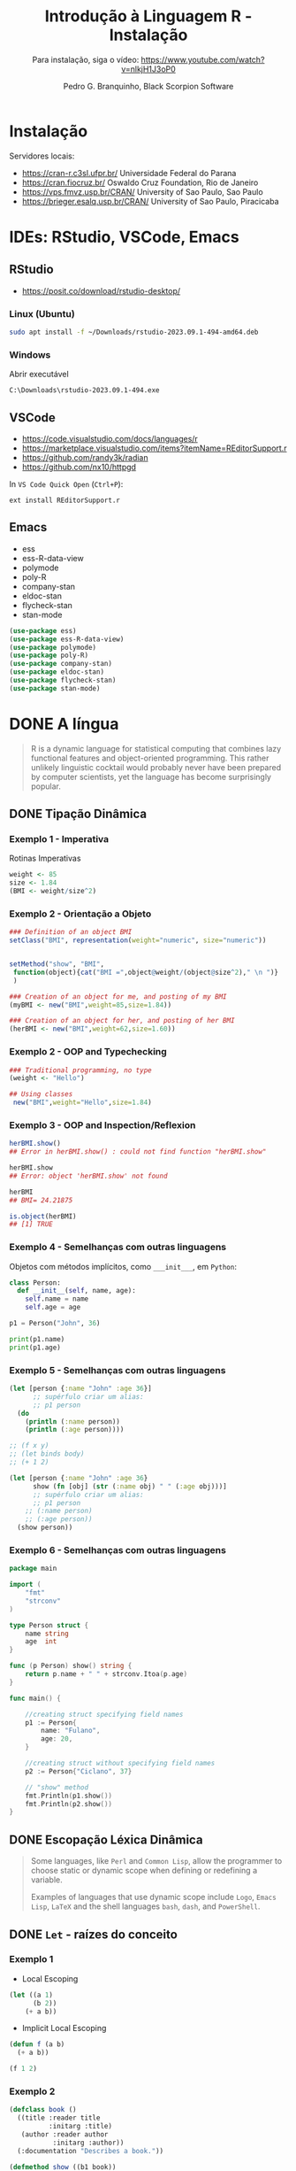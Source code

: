 #+title: Introdução à Linguagem R - Instalação
#+subtitle: Para instalação, siga o vídeo: https://www.youtube.com/watch?v=nlkjH1J3oP0
#+AUTHOR: Pedro G. Branquinho, Black Scorpion Software

* Instalação
Servidores locais:

- https://cran-r.c3sl.ufpr.br/	Universidade Federal do Parana
- https://cran.fiocruz.br/	Oswaldo Cruz Foundation, Rio de Janeiro
- https://vps.fmvz.usp.br/CRAN/	University of Sao Paulo, Sao Paulo
- https://brieger.esalq.usp.br/CRAN/	University of Sao Paulo, Piracicaba

#+ATTR_HTML: :width 2000px
  [[file:img/CRAN.png][file:./img/CRAN.png]]

* IDEs: RStudio, VSCode, Emacs
** RStudio
- https://posit.co/download/rstudio-desktop/

*** Linux (Ubuntu)
#+begin_src bash
sudo apt install -f ~/Downloads/rstudio-2023.09.1-494-amd64.deb
#+end_src
*** Windows

Abrir executável
#+begin_src
C:\Downloads\rstudio-2023.09.1-494.exe
#+end_src

** VSCode
- https://code.visualstudio.com/docs/languages/r
- https://marketplace.visualstudio.com/items?itemName=REditorSupport.r
- https://github.com/randy3k/radian
- https://github.com/nx10/httpgd

In =VS Code Quick Open= (=Ctrl+P=):
#+begin_src vscode
ext install REditorSupport.r
#+end_src

** Emacs
- ess
- ess-R-data-view
- polymode
- poly-R
- company-stan
- eldoc-stan
- flycheck-stan
- stan-mode

#+begin_src emacs-lisp
(use-package ess)
(use-package ess-R-data-view)
(use-package polymode)
(use-package poly-R)
(use-package company-stan)
(use-package eldoc-stan)
(use-package flycheck-stan)
(use-package stan-mode)
#+end_src

* DONE A língua
#+begin_quote
R is a dynamic language for statistical computing that combines lazy functional
features and object-oriented programming. This rather unlikely linguistic
cocktail would probably never have been prepared by computer scientists, yet the
language has become surprisingly popular.
#+end_quote

** DONE Tipação Dinâmica
*** Exemplo 1 - Imperativa
Rotinas Imperativas

#+begin_src R :session :results output
weight <- 85
size <- 1.84
(BMI <- weight/size^2)
#+end_src

#+RESULTS:
: [1] 25.10633

*** Exemplo 2 - Orientação a Objeto

#+begin_src R :session
### Definition of an object BMI
setClass("BMI", representation(weight="numeric", size="numeric"))
#+end_src

#+begin_src R :session

setMethod("show", "BMI",
 function(object){cat("BMI =",object@weight/(object@size^2)," \n ")}
 )
#+end_src

#+RESULTS:
: show

#+begin_src R :session :results output
### Creation of an object for me, and posting of my BMI
(myBMI <- new("BMI",weight=85,size=1.84))

### Creation of an object for her, and posting of her BMI
(herBMI <- new("BMI",weight=62,size=1.60))
#+end_src

#+RESULTS:
: BMI = 25.10633
: BMI = 24.21875

*** Exemplo 2 - OOP and Typechecking
#+begin_src R :session :results output
### Traditional programming, no type
(weight <- "Hello")

## Using classes
 new("BMI",weight="Hello",size=1.84)
#+end_src

#+RESULTS:
: [1] "Hello"
: Error in validObject(.Object) :
:   invalid class “BMI” object: invalid object for slot "weight" in class "BMI": got class "character", should be or extend class "numeric"
*** Exemplo 3 - OOP and Inspection/Reflexion
#+begin_src R :session :results output
herBMI.show()
## Error in herBMI.show() : could not find function "herBMI.show"

herBMI.show
## Error: object 'herBMI.show' not found

herBMI
## BMI= 24.21875

is.object(herBMI)
## [1] TRUE
#+end_src

#+RESULTS:
: Error in herBMI.show() : could not find function "herBMI.show"
: Error: object 'herBMI.show' not found
: BMI= 24.21875
: [1] TRUE

*** Exemplo 4 - Semelhanças com outras linguagens

Objetos com métodos implícitos, como =___init___=, em =Python=:
#+begin_src python :session localhost :results both
class Person:
  def __init__(self, name, age):
    self.name = name
    self.age = age

p1 = Person("John", 36)

print(p1.name)
print(p1.age)
#+end_src

*** Exemplo 5 - Semelhanças com outras linguagens
#+begin_src clojure
(let [person {:name "John" :age 36}]
      ;; supérfulo criar um alias:
      ;; p1 person
  (do
    (println (:name person))
    (println (:age person))))

;; (f x y)
;; (let binds body)
;; (+ 1 2)

(let [person {:name "John" :age 36}
      show (fn [obj] (str (:name obj) " " (:age obj)))]
      ;; supérfulo criar um alias:
      ;; p1 person
    ;; (:name person)
    ;; (:age person))
  (show person))
#+end_src

*** Exemplo 6 - Semelhanças com outras linguagens

#+begin_src go
package main

import (
	"fmt"
	"strconv"
)

type Person struct {
	name string
	age  int
}

func (p Person) show() string {
	return p.name + " " + strconv.Itoa(p.age)
}

func main() {

	//creating struct specifying field names
	p1 := Person{
		name: "Fulano",
		age: 20,
	}

	//creating struct without specifying field names
	p2 := Person{"Ciclano", 37}

    // "show" method
	fmt.Println(p1.show())
	fmt.Println(p2.show())
}
#+end_src

#+RESULTS:
: Fulano 20
: Ciclano 37

** DONE Escopação Léxica Dinâmica

#+begin_quote
Some languages, like =Perl= and =Common Lisp=, allow the programmer to choose static
or dynamic scope when defining or redefining a variable.

Examples of languages that use dynamic scope include =Logo=, =Emacs Lisp=, =LaTeX= and
the shell languages =bash=, =dash=, and =PowerShell=.
#+end_quote

** DONE =Let= - raízes do conceito
*** Exemplo 1
- Local Escoping
#+begin_src lisp :results export
(let ((a 1)
      (b 2))
    (+ a b))
#+end_src

#+RESULTS:
: 3

- Implicit Local Escoping
#+begin_src lisp :results export
(defun f (a b)
  (+ a b))

(f 1 2)
#+end_src

#+RESULTS:
: 3

*** Exemplo 2
#+begin_src lisp
(defclass book ()
  ((title :reader title
          :initarg :title)
   (author :reader author
           :initarg :author))
  (:documentation "Describes a book."))

(defmethod show ((b1 book))
  (let ((titulo (title b1))
        (autor (author b1)))
   (print (format T "~S, ~S" titulo autor))))

(defparameter b1 (make-instance 'book
                        :title "ANSI Common Lisp"
                        :author "Paul Graham"))
#+end_src

#+RESULTS:
: B1

#+begin_src lisp :results output
(show b1)
#+end_src

#+RESULTS:
: "ANSI Common Lisp", "Paul Graham"
: NIL
*** Exemplo 3
#+begin_src R :session :results output
require(grDevices)
#+end_src

**** R, Classes e Métodos
#+begin_src R :session :results output
setClass(
 Class="Trajectories",
 representation=representation(
 times = "numeric",
 traj = "matrix"
 )
)
#+end_src

**** R, Classes e Métodos
#+begin_src R :session :results output
setMethod(
  f= "plot",
  signature= "Trajectories",
  definition=function (x,y,...){
    matplot(x=x@times,
            y=t(x@traj), ## (x, y) coordenates
            xaxt="n",
            type="l",
            ylab= "",
            xlab="",
            pch=1 ## plot specification
           )
    axis(1,at=x@times)
  }
)
#+end_src

#+RESULTS:

**** R em ação
#+begin_src R :session :results output
trajPitie <- new(Class="Trajectories")
trajCochin <- new(
  Class= "Trajectories",
  times=c(1,3,4,5),
  traj=rbind (
    c(15,15.1, 15.2, 15.2),
    c(16,15.9, 16,16.4),
    c(15.2, NA, 15.3, 15.3),
    c(15.7, 15.6, 15.8, 16)
  )
)

trajStAnne <- new(
  Class= "Trajectories",
  times=c(1: 10, (6: 16) *2),
  traj=rbind(
    matrix (seq (16,19, length=21), ncol=21, nrow=50, byrow=TRUE),
    matrix (seq (15.8, 18, length=21), ncol=21, nrow=30, byrow=TRUE)
  )+rnorm(21*80,0,0.2)
)

#+end_src

#+begin_src R :session :results output
par(mfrow=c (1,2))
plot(trajCochin)
plot(trajStAnne)
#+end_src

#+RESULTS:

** DONE Scripting powers

Nome do arquivo: =r-script=

#+begin_src bash
#!/usr/bin/r

require(grDevices)
options(echo=TRUE) # if you want see commands in output file
args <- commandArgs(trailingOnly = TRUE)
print(args)
# trailingOnly=TRUE means that only your arguments are returned, check:
# print(commandArgs(trailingOnly=FALSE))

start_date <- as.Date(args[1])
name <- args[2]
n <- as.integer(args[3])
rm(args)

# Some computations:
x <- rnorm(n)
png(paste(name,".png",sep=""))
plot(start_date+(1L:n), x)
dev.off()

summary(x)
#+end_src

#+begin_src bash :noeval
Rscript $(command -v r-script) 2023-01-01 "Deltrano" 30
#+end_src

*** Resultado
#+ATTR_HTML: :width 500px
[[file:Deltrano.png]]

* STRT Jupyter, a tríade Julia, Python, R
* STRT Links
    R:
- https://www.r-project.org/about.html
- https://en.wikipedia.org/wiki/R_(programming_language)
- https://link.springer.com/chapter/10.1007/978-3-642-31057-7_6
- https://www.r-bloggers.com/2013/06/practicing-static-typing-in-r-prime-directive-on-trusting-our-functions-with-object-oriented-programming/
- https://www.r-bloggers.com/2020/06/r-objects-s-objects-and-lexical-scoping/
- https://cran.r-project.org/doc/contrib/Genolini-S4tutorialV0-5en.pdf

  Common Lisp:
- https://courses.cs.northwestern.edu/325/readings/clos.html
* STRT =Reveal.js= Options
# :REVEAL_PROPERTIES:
# #+REVEAL_ROOT: https://cdn.jsdelivr.net/npm/reveal.js
# #+REVEAL_REVEAL_JS_VERSION: 4
# # #+REVEAL_THEME: sky
# #+REVEAL_EXTRA_CSS: ./css/blood.css
# #+REVEAL_EXTRA_CSS: ./css/fonts.css
# #+REVEAL_EXTERNAL_PLUGINS: (spotlight "js/spotlight.js" "plugin/spotlight.js")
# #+REVEAL_EXTRA_SCRIPT_SRC: ./js/caption.js
# #+REVEAL_EXTRA_SCRIPT_SRC: ./js/style.js
# #+REVEAL_PLUGINS: (highlight)
# #+REVEAL_HIGHLIGHT_CSS: https://cdn.jsdelivr.net/npm/reveal.js@4.2.0/plugin/highlight/monokai.css
# #+OPTIONS: reveal_global_footer:t
# #+OPTIONS: timestamp:nil toc:2 num:nil
# :END:
# #+OPTIONS: toc:nil
